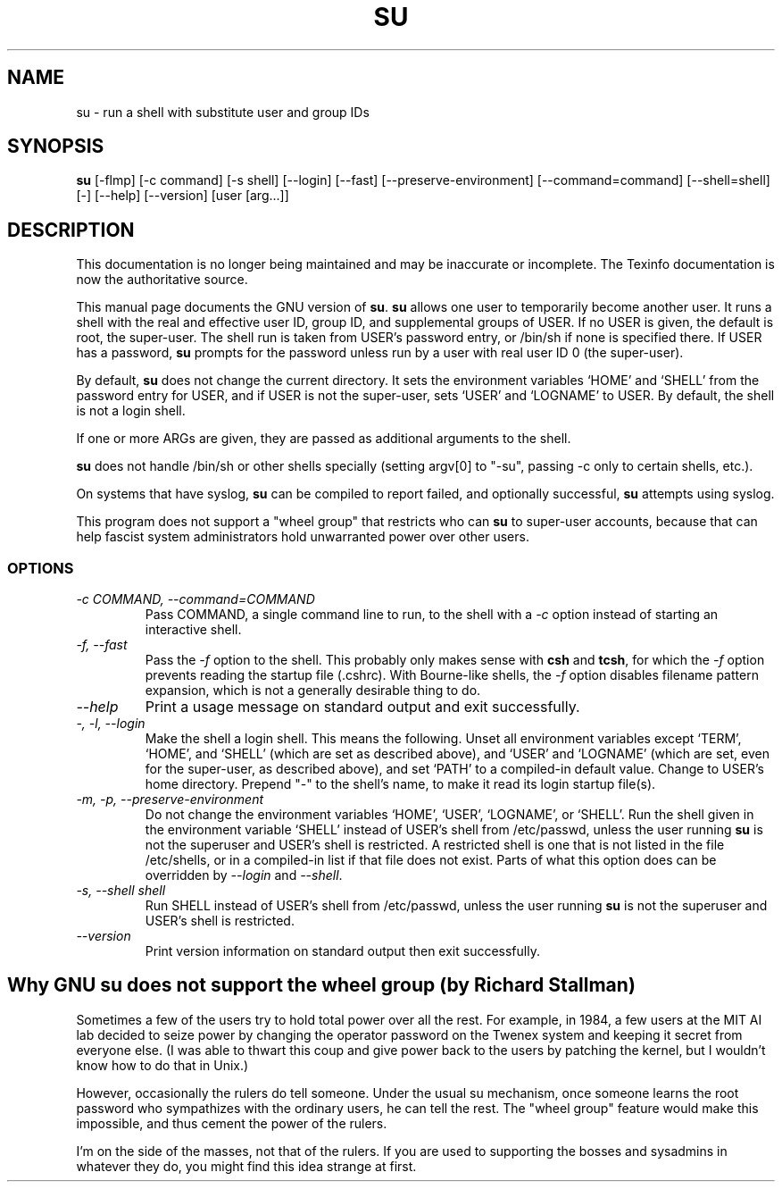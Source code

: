 .TH SU 1 "GNU Shell Utilities" "FSF" \" -*- nroff -*-
.SH NAME
su \- run a shell with substitute user and group IDs
.SH SYNOPSIS
.B su
[\-flmp] [\-c command] [\-s shell] [\-\-login] [\-\-fast]
[\-\-preserve-environment] [\-\-command=command] [\-\-shell=shell] [\-]
[\-\-help] [\-\-version] [user [arg...]]
.SH DESCRIPTION
This documentation is no longer being maintained and may be inaccurate
or incomplete.  The Texinfo documentation is now the authoritative source.
.PP
This manual page
documents the GNU version of
.BR su .
.B su
allows one user to temporarily become another user.  It runs a shell
with the real and effective user ID, group ID, and supplemental groups
of USER.  If no USER is given, the default is root, the super-user.
The shell run is taken from USER's password entry, or /bin/sh if none
is specified there.  If USER has a password,
.B su
prompts for the password unless run by a user with real user ID 0 (the
super-user).
.PP
By default,
.B su
does not change the current directory.  It sets the environment
variables `HOME' and `SHELL' from the password entry for USER, and if
USER is not the super-user, sets `USER' and `LOGNAME' to USER.  By
default, the shell is not a login shell.
.PP
If one or more ARGs are given, they are passed as additional
arguments to the shell.
.PP
.B su
does not handle /bin/sh or other shells specially
(setting argv[0] to "-su", passing -c only to certain shells, etc.).
.PP
On systems that have syslog,
.B su
can be compiled to report failed, and optionally successful,
.B su
attempts using syslog.
.PP
This program does not support a "wheel group" that restricts who can
.B su
to super-user accounts, because that can help fascist system
administrators hold unwarranted power over other users.
.SS OPTIONS
.TP
.I "\-c COMMAND, \-\-command=COMMAND"
Pass COMMAND, a single command line to run, to the shell with a
.I \-c
option instead of starting an interactive shell.
.TP
.I "\-f, \-\-fast"
Pass the
.I \-f
option to the shell.  This probably only makes sense with
.B csh
and
.BR tcsh ,
for which the
.I \-f
option prevents reading the startup file (.cshrc).  With Bourne-like
shells, the
.I \-f
option disables filename pattern expansion, which is not a generally
desirable thing to do.
.TP
.I "\-\-help"
Print a usage message on standard output and exit successfully.
.TP
.I "\-, \-l, \-\-login"
Make the shell a login shell.  This means the following.  Unset all
environment variables except `TERM', `HOME', and `SHELL' (which are
set as described above), and `USER' and `LOGNAME' (which are set, even
for the super-user, as described above), and set `PATH' to a
compiled-in default value.  Change to USER's home directory.  Prepend
"\-" to the shell's name, to make it read its login startup file(s).
.TP
.I "\-m, \-p, \-\-preserve\-environment"
Do not change the environment variables `HOME', `USER', `LOGNAME', or
`SHELL'.  Run the shell given in the environment variable `SHELL'
instead of USER's shell from /etc/passwd, unless the user running
.B su
is not the superuser and USER's shell is restricted.  A restricted
shell is one that is not listed in the file /etc/shells, or in a
compiled-in list if that file does not exist.  Parts of what this
option does can be overridden by
.I \-\-login
and
.IR \-\-shell .
.TP
.I "\-s, \-\-shell shell"
Run SHELL instead of USER's shell from /etc/passwd,
unless the user running
.B su
is not the superuser and USER's shell is restricted.
.TP
.I "\-\-version"
Print version information on standard output then exit successfully.
.SH Why GNU su does not support the wheel group (by Richard Stallman)
Sometimes a few of the users try to hold total power over all the
rest.  For example, in 1984, a few users at the MIT AI lab decided to
seize power by changing the operator password on the Twenex system and
keeping it secret from everyone else.  (I was able to thwart this coup
and give power back to the users by patching the kernel, but I
wouldn't know how to do that in Unix.)
.PP
However, occasionally the rulers do tell someone.  Under the usual su
mechanism, once someone learns the root password who sympathizes with
the ordinary users, he can tell the rest.  The "wheel group" feature
would make this impossible, and thus cement the power of the rulers.
.PP
I'm on the side of the masses, not that of the rulers.  If you are
used to supporting the bosses and sysadmins in whatever they do, you
might find this idea strange at first.
